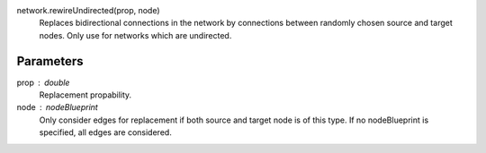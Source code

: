 network.rewireUndirected(prop, node)
   Replaces bidirectional connections in the network by connections between randomly chosen source and target nodes. Only use for networks which are undirected.

Parameters
----------

prop : double
   Replacement propability.

node : nodeBlueprint
   Only consider edges for replacement if both source and target node is of this type. If no nodeBlueprint is specified, all edges are considered.




